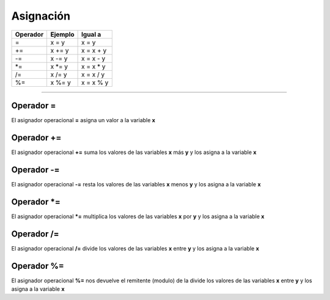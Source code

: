 .. _asignacionLink:

.. meta::
   :description: Asignación en Latino
   :keywords: manual, documentacion, latino, sintaxis, asignacion

============
Asignación
============

+----------+---------+------------+
| Operador | Ejemplo | Igual a    |
+==========+=========+============+
| =        | x = y   | x = y      |
+----------+---------+------------+
| +=       | x += y  | x = x + y  |
+----------+---------+------------+
| \-=      | x -= y  | x = x - y  |
+----------+---------+------------+
| \*=      | x \*= y | x = x \* y |
+----------+---------+------------+
| \/=      | x \/= y | x = x \/ y |
+----------+---------+------------+
| \%=      | x \%= y | x = x \% y |
+----------+---------+------------+

----

Operador =
-----------
El asignador operacional **=** asigna un valor a la variable **x**

.. raw:: html

   <pre><code class="language-latino line-numbers">x = 100</code></pre>

Operador +=
------------
El asignador operacional **+=** suma los valores de las variables **x** más **y** y los asigna a la variable **x**

.. raw:: html

   <pre><code class="language-latino line-numbers">x = 10
   y = 5
   x += y
   escribir(x)  //El resultado será 15</code></pre>

Operador -=
------------
El asignador operacional **-=** resta los valores de las variables **x** menos **y** y los asigna a la variable **x**

.. raw:: html

   <pre><code class="language-latino line-numbers">x = 10
   y = 5
   x -= y
   escribir(x)  //El resultado será 5</code></pre>

Operador \*=
-------------
El asignador operacional ***=** multiplica los valores de las variables **x** por **y** y los asigna a la variable **x**

.. raw:: html

   <pre><code class="language-latino line-numbers">x = 10
   y = 5
   x *= y
   escribir(x)  //El resultado será 50</code></pre>

Operador /=
------------
El asignador operacional **/=** divide los valores de las variables **x** entre **y** y los asigna a la variable **x**

.. raw:: html

   <pre><code class="language-latino line-numbers">x = 10
   y = 5
   x /= y
   escribir(x)  //El resultado será 2</code></pre>

Operador %=
------------
El asignador operacional **%=** nos devuelve el remitente (modulo) de la divide los valores de las variables **x** entre **y** y los asigna a la variable **x**

.. raw:: html

   <pre><code class="language-latino line-numbers">x = 10
   y = 5
   x %= y
   escribir(x)  //El resultado será 0</code></pre>